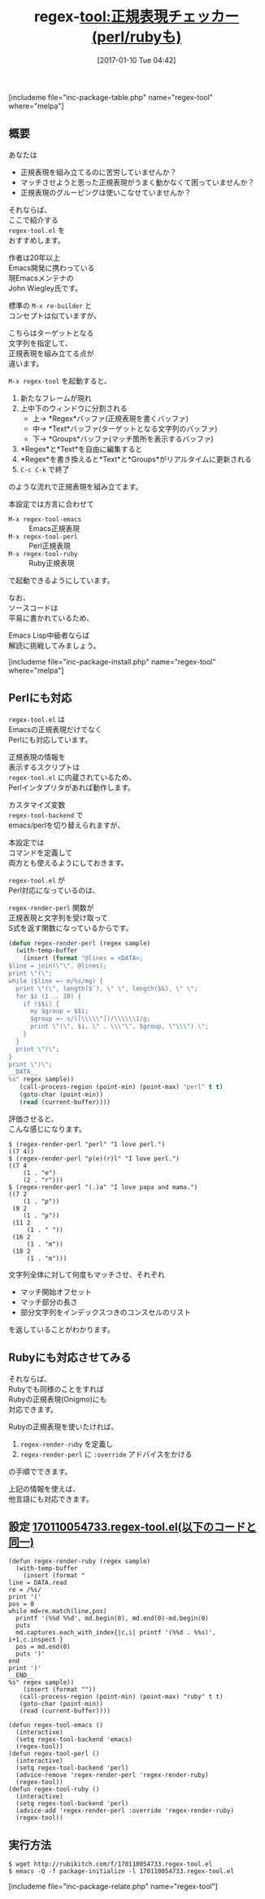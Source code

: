 #+BLOG: rubikitch
#+POSTID: 1921
#+DATE: [2017-01-10 Tue 04:42]
#+PERMALINK: regex-tool
#+OPTIONS: toc:t num:nil todo:nil pri:nil tags:nil ^:nil \n:t -:nil tex:nil ':nil
#+ISPAGE: nil
# (progn (erase-buffer)(find-file-hook--org2blog/wp-mode))
#+DESCRIPTION:regex-tool.elは文字列に対して正規表現(emacs,perl,ruby)にマッチさせ、マッチ情報をリアルタイムに表示しながら正規表現を組み立てるツール。
#+BLOG: rubikitch
#+CATEGORY: プログラミング支援
#+EL_PKG_NAME: regex-tool
#+TAGS: 正規表現, use:perl, use:ruby, ソース解読推奨, るびきちオススメ, 
#+EL_TITLE: 
#+EL_TITLE0: 正規表現チェッカー(perl/rubyも)
#+EL_URL: 
#+begin: org2blog
#+TITLE: regex-tool:正規表現チェッカー(perl/rubyも)
[includeme file="inc-package-table.php" name="regex-tool" where="melpa"]

#+end:
** 概要
あなたは

- 正規表現を組み立てるのに苦労していませんか？
- マッチさせようと思った正規表現がうまく動かなくて困っていませんか？
- 正規表現のグルーピングは使いこなせていませんか？

それならば、
ここで紹介する 
=regex-tool.el= を
おすすめします。

作者は20年以上
Emacs開発に携わっている
現Emacsメンテナの
John Wiegley氏です。

標準の =M-x re-builder= と
コンセプトは似ていますが、

こちらはターゲットとなる
文字列を指定して、
正規表現を組み立てる点が
違います。

=M-x regex-tool= を起動すると、
1. 新たなフレームが現れ
2. 上中下のウィンドウに分割される
   - 上→ *Regex*バッファ(正規表現を書くバッファ)
   - 中→ *Text*バッファ(ターゲットとなる文字列のバッファ)
   - 下→ *Groups*バッファ(マッチ箇所を表示するバッファ)
3. *Regex*と*Text*を自由に編集すると
4. *Regex*を書き換えると*Text*と*Groups*がリアルタイムに更新される
5. =C-c C-k= で終了
のような流れで正規表現を組み立てます。

本設定では方言に合わせて
- =M-x regex-tool-emacs= :: Emacs正規表現
- =M-x regex-tool-perl= :: Perl正規表現
- =M-x regex-tool-ruby= :: Ruby正規表現
で起動できるようにしています。

なお、
ソースコードは
平易に書かれているため、

Emacs Lisp中級者ならば
解読に挑戦してみましょう。

[includeme file="inc-package-install.php" name="regex-tool" where="melpa"]
** Perlにも対応
=regex-tool.el= は
Emacsの正規表現だけでなく
Perlにも対応しています。

正規表現の情報を
表示するスクリプトは 
=regex-tool.el= に内蔵されているため、
Perlインタプリタがあれば動作します。

カスタマイズ変数 
=regex-tool-backend= で
emacs/perlを切り替えられますが、

本設定では
コマンドを定義して
両方とも使えるようにしておきます。

=regex-tool.el= が
Perl対応になっているのは、

 =regex-render-perl= 関数が
正規表現と文字列を受け取って
S式を返す関数になっているからです。

#+BEGIN_SRC emacs-lisp :results silent
(defun regex-render-perl (regex sample)
  (with-temp-buffer
    (insert (format "@lines = <DATA>;
$line = join(\"\", @lines);
print \"(\";
while ($line =~ m/%s/mg) {
  print \"(\", length($`), \" \", length($&), \" \";
  for $i (1 .. 20) {
    if ($$i) {
      my $group = $$i;
      $group =~ s/([\\\\\"])/\\\\\\1/g;
      print \"(\", $i, \" . \\\"\", $group, \"\\\") \";
    }
  }
  print \")\";
}
print \")\";
__DATA__
%s" regex sample))
   (call-process-region (point-min) (point-max) "perl" t t)
   (goto-char (point-min))
   (read (current-buffer))))
#+END_SRC

評価させると、
こんな感じになります。

#+BEGIN_EXAMPLE
$ (regex-render-perl "perl" "I love perl.")
((7 4))
$ (regex-render-perl "p(e)(r)l" "I love perl.")
((7 4
    (1 . "e")
    (2 . "r")))
$ (regex-render-perl "(.)a" "I love papa and mama.")
((7 2
    (1 . "p"))
 (9 2
    (1 . "p"))
 (11 2
     (1 . " "))
 (16 2
     (1 . "m"))
 (18 2
     (1 . "m")))
#+END_EXAMPLE

文字列全体に対して何度もマッチさせ、それぞれ
- マッチ開始オフセット
- マッチ部分の長さ
- 部分文字列をインデックスつきのコンスセルのリスト
を返していることがわかります。
** Rubyにも対応させてみる
それならば、
Rubyでも同様のことをすれば
Rubyの正規表現(Onigmo)にも
対応できます。

Rubyの正規表現を使いたければ、
1. =regex-render-ruby= を定義し
2. =regex-render-perl= に =:override= アドバイスをかける
の手順でできます。

上記の情報を使えば、
他言語にも対応できます。

** 設定 [[http://rubikitch.com/f/170110054733.regex-tool.el][170110054733.regex-tool.el(以下のコードと同一)]]
#+BEGIN: include :file "/r/sync/junk/170110/170110054733.regex-tool.el"
#+BEGIN_SRC fundamental
(defun regex-render-ruby (regex sample)
  (with-temp-buffer
    (insert (format "
line = DATA.read
re = /%s/
print '('
pos = 0
while md=re.match(line,pos)
  printf '(%%d %%d', md.begin(0), md.end(0)-md.begin(0)
  puts
  md.captures.each_with_index{|c,i| printf '(%%d . %%s)', i+1,c.inspect }
  pos = md.end(0)
  puts ')'
end
print ')'
__END__
%s" regex sample))
    (insert (format ""))
   (call-process-region (point-min) (point-max) "ruby" t t)
   (goto-char (point-min))
   (read (current-buffer))))

(defun regex-tool-emacs ()
  (interactive)
  (setq regex-tool-backend 'emacs)
  (regex-tool))
(defun regex-tool-perl ()
  (interactive)
  (setq regex-tool-backend 'perl)
  (advice-remove 'regex-render-perl 'regex-render-ruby)
  (regex-tool))
(defun regex-tool-ruby ()
  (interactive)
  (setq regex-tool-backend 'perl)
  (advice-add 'regex-render-perl :override 'regex-render-ruby)
  (regex-tool))
#+END_SRC

#+END:

** 実行方法
#+BEGIN_EXAMPLE
$ wget http://rubikitch.com/f/170110054733.regex-tool.el
$ emacs -Q -f package-initialize -l 170110054733.regex-tool.el
#+END_EXAMPLE


[includeme file="inc-package-relate.php" name="regex-tool"]



# (progn (forward-line 1)(shell-command "screenshot-time.rb org_template" t))
